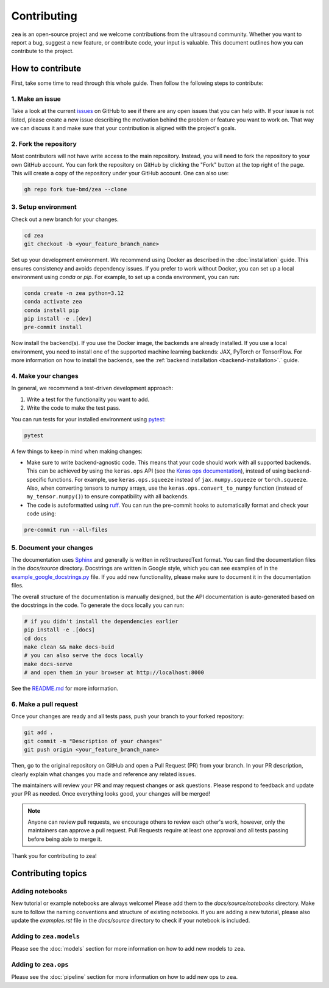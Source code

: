 .. _contributing:

Contributing
=============

``zea`` is an open-source project and we welcome contributions from the ultrasound community. Whether you want to report a bug, suggest a new feature, or contribute code, your input is valuable. This document outlines how you can contribute to the project.

How to contribute
-----------------
First, take some time to read through this whole guide. Then follow the following steps to contribute:

1. Make an issue
~~~~~~~~~~~~~~~~

Take a look at the current `issues <https://github.com/tue-bmd/zea/issues>`_ on GitHub to see if there are any open issues that you can help with. If your issue is not listed, please create a new issue describing the motivation behind the problem or feature you want to work on. That way we can discuss it and make sure that your contribution is aligned with the project's goals.

.. dropdown:: Example Issue Template

   .. code-block:: markdown

      **Title:** [Bug/Feature/Question]: Brief summary

      **Description:**
      - For problems or bugs
          - What is the problem?
          - Steps to reproduce
          - Expected behavior
          - Actual behavior
      - For feature requests
          - What is the feature and why is it needed?
          - Possible interface or implementation details
      - References (if applicable)
        - Link to relevant documentation, discussions, or related issues.

2. Fork the repository
~~~~~~~~~~~~~~~~~~~~~~

Most contributors will not have write access to the main repository. Instead, you will need to fork the repository to your own GitHub account. You can fork the repository on GitHub by clicking the "Fork" button at the top right of the page. This will create a copy of the repository under your GitHub account. One can also use:

.. code-block:: shell

   gh repo fork tue-bmd/zea --clone

3. Setup environment
~~~~~~~~~~~~~~~~~~~~~~~~~~~~~~~~

Check out a new branch for your changes.

.. code-block:: shell

   cd zea
   git checkout -b <your_feature_branch_name>

Set up your development environment. We recommend using Docker as described in the :doc:`installation` guide. This ensures consistency and avoids dependency issues. If you prefer to work without Docker, you can set up a local environment using `conda` or `pip`. For example, to set up a conda environment, you can run:

.. code-block:: shell

   conda create -n zea python=3.12
   conda activate zea
   conda install pip
   pip install -e .[dev]
   pre-commit install

Now install the backend(s). If you use the Docker image, the backends are already installed. If you use a local environment, you need to install one of the supported machine learning backends: JAX, PyTorch or TensorFlow. For more information on how to install the backends, see the :ref:`backend installation <backend-installation>`.` guide.

4. Make your changes
~~~~~~~~~~~~~~~~~~~~

In general, we recommend a test-driven development approach:

1. Write a test for the functionality you want to add.

2. Write the code to make the test pass.

You can run tests for your installed environment using `pytest <https://docs.pytest.org/en/stable/>`_:

.. code-block:: shell

   pytest

A few things to keep in mind when making changes:

- Make sure to write backend-agnostic code. This means that your code should work with all supported backends. This can be achieved by using the ``keras.ops`` API (see the `Keras ops documentation <https://keras.io/api/ops/>`_), instead of using backend-specific functions. For example, use ``keras.ops.squeeze`` instead of ``jax.numpy.squeeze`` or ``torch.squeeze``. Also, when converting tensors to numpy arrays, use the ``keras.ops.convert_to_numpy`` function (instead of ``my_tensor.numpy()``) to ensure compatibility with all backends.

- The code is autoformatted using `ruff <https://pypi.org/project/ruff/>`_. You can run the pre-commit hooks to automatically format and check your code using:

.. code-block:: shell

   pre-commit run --all-files

5. Document your changes
~~~~~~~~~~~~~~~~~~~~~~~~

The documentation uses `Sphinx <https://www.sphinx-doc.org/>`_ and generally is written in reStructuredText format. You can find the documentation files in the `docs/source` directory. Docstrings are written in Google style, which you can see examples of in the `example_google_docstrings.py <https://github.com/tue-bmd/zea/blob/main/docs/example_google_docstrings.py>`_ file. If you add new functionality, please make sure to document it in the documentation files.

The overall structure of the documentation is manually designed, but the API documentation is auto-generated based on the docstrings in the code. To generate the docs locally you can run:

.. code-block:: shell

   # if you didn't install the dependencies earlier
   pip install -e .[docs]
   cd docs
   make clean && make docs-buid
   # you can also serve the docs locally
   make docs-serve
   # and open them in your browser at http://localhost:8000

See the `README.md <https://github.com/tue-bmd/zea/blob/main/README.md>`_ for more information.


6. Make a pull request
~~~~~~~~~~~~~~~~~~~~~~
Once your changes are ready and all tests pass, push your branch to your forked repository:

.. code-block:: shell

   git add .
   git commit -m "Description of your changes"
   git push origin <your_feature_branch_name>

Then, go to the original repository on GitHub and open a Pull Request (PR) from your branch. In your PR description, clearly explain what changes you made and reference any related issues.

.. dropdown:: Example Pull Request Template

   .. code-block:: markdown

      **Title:** [Bug/Feature]: Brief summary of changes

      **Description:**
      - What changes were made?
      - Why were these changes made?
      - How do these changes address the issue or feature request?
      - Any additional context or references.
      - How to test the changes.

The maintainers will review your PR and may request changes or ask questions. Please respond to feedback and update your PR as needed. Once everything looks good, your changes will be merged!

.. note::

   Anyone can review pull requests, we encourage others to review each other's work, however, only the maintainers can approve a pull request. Pull Requests require at least one approval and all tests passing before being able to merge it.

Thank you for contributing to zea!


Contributing topics
-------------------

Adding notebooks
~~~~~~~~~~~~~~~~

New tutorial or example notebooks are always welcome! Please add them to the `docs/source/notebooks` directory. Make sure to follow the naming conventions and structure of existing notebooks. If you are adding a new tutorial, please also update the `examples.rst` file in the `docs/source` directory to check if your notebook is included.

Adding to ``zea.models``
~~~~~~~~~~~~~~~~~~~~~~~~

Please see the :doc:`models` section for more information on how to add new models to ``zea``.

Adding to ``zea.ops``
~~~~~~~~~~~~~~~~~~~~~

Please see the :doc:`pipeline` section for more information on how to add new ops to ``zea``.
